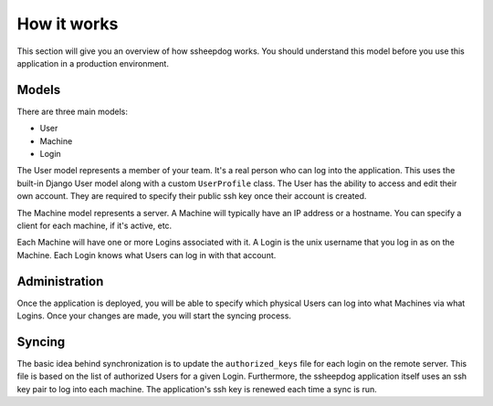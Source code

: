 How it works
============

This section will give you an overview of how ssheepdog works. You should
understand this model before you use this application in a production
environment.

Models
------

There are three main models:

* User
* Machine
* Login

The User model represents a member of your team. It's a real person who can log
into the application. This uses the built-in Django User model along with a
custom ``UserProfile`` class. The User has the ability to access and edit their
own account. They are required to specify their public ssh key once their
account is created.

The Machine model represents a server. A Machine will typically have an IP
address or a hostname. You can specify a client for each machine, if it's
active, etc.

Each Machine will have one or more Logins associated with it. A Login is the
unix username that you log in as on the Machine. Each Login knows what Users
can log in with that account.


Administration
--------------

Once the application is deployed, you will be able to specify which physical
Users can log into what Machines via what Logins. Once your changes are made,
you will start the syncing process.

Syncing
-------

The basic idea behind synchronization is to update the ``authorized_keys`` file
for each login on the remote server. This file is based on the list of
authorized Users for a given Login. Furthermore, the ssheepdog application
itself uses an ssh key pair to log into each machine. The application's ssh key
is renewed each time a sync is run.
